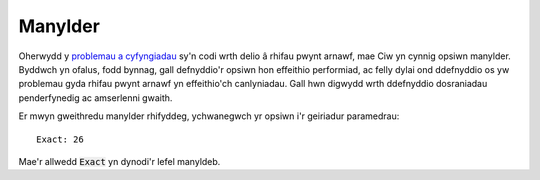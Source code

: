 .. _exact-simulations:

========
Manylder
========

Oherwydd y `problemau a cyfyngiadau <https://docs.python.org/2/tutorial/floatingpoint.html>`_ sy'n codi wrth delio â rhifau pwynt arnawf, mae Ciw yn cynnig opsiwn manylder. Byddwch yn ofalus, fodd bynnag, gall defnyddio'r opsiwn hon effeithio performiad, ac felly dylai ond ddefnyddio os yw problemau gyda rhifau pwynt arnawf yn effeithio'ch canlyniadau. Gall hwn digwydd wrth ddefnyddio dosraniadau penderfynedig ac amserlenni gwaith.

Er mwyn gweithredu manylder rhifyddeg, ychwanegwch yr opsiwn i'r geiriadur paramedrau::

    Exact: 26

Mae'r allwedd :code:`Exact` yn dynodi'r lefel manyldeb.